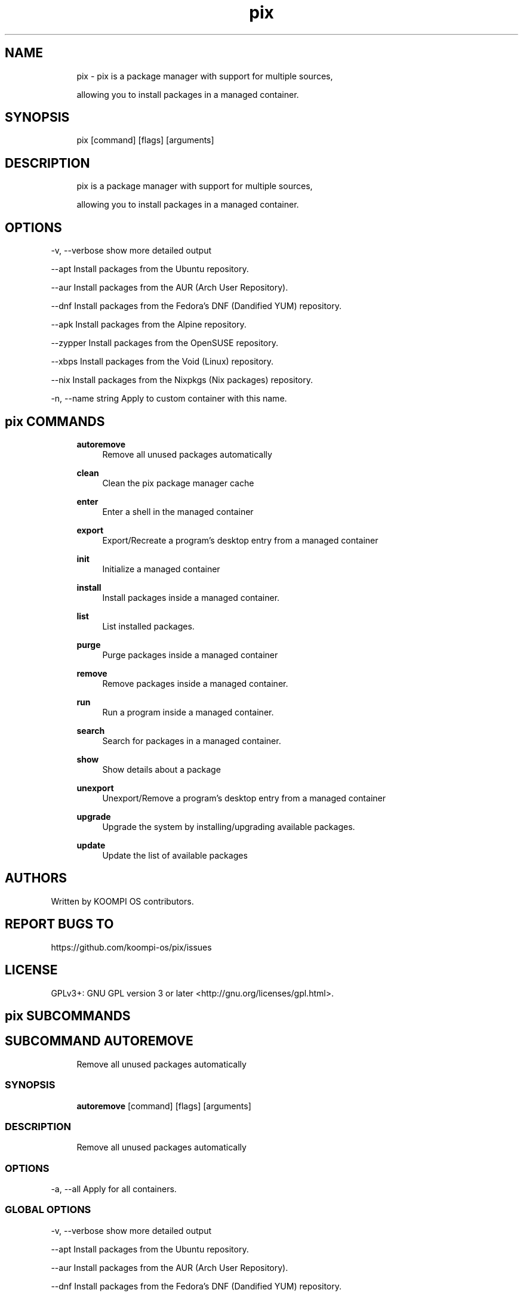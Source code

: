 .TH pix 1 "2023-02-07" "pix" "User Manual"
.SH NAME
.RS 4
pix - pix is a package manager with support for multiple sources,
.PP
allowing you to install packages in a managed container\&.
.RE
.SH SYNOPSIS
.RS 4
pix [command] [flags] [arguments]
.RE
.SH DESCRIPTION
.RS 4
pix is a package manager with support for multiple sources,
.PP
allowing you to install packages in a managed container\&.
.RE
.SH OPTIONS
  -v, --verbose       show more detailed output
.PP
      --apt           Install packages from the Ubuntu repository\&.
.PP
      --aur           Install packages from the AUR (Arch User Repository)\&.
.PP
      --dnf           Install packages from the Fedora's DNF (Dandified YUM) repository\&.
.PP
      --apk           Install packages from the Alpine repository\&.
.PP
      --zypper        Install packages from the OpenSUSE repository\&.
.PP
      --xbps          Install packages from the Void (Linux) repository\&.
.PP
      --nix           Install packages from the Nixpkgs (Nix packages) repository\&.
.PP
  -n, --name string   Apply to custom container with this name\&.
.PP
.SH pix COMMANDS
.RS 4
\fBautoremove\fP
.RS 4
Remove all unused packages automatically
.PP
.RE
\fBclean\fP
.RS 4
Clean the pix package manager cache
.PP
.RE
\fBenter\fP
.RS 4
Enter a shell in the managed container
.PP
.RE
\fBexport\fP
.RS 4
Export/Recreate a program's desktop entry from a managed container
.PP
.RE
\fBinit\fP
.RS 4
Initialize a managed container
.PP
.RE
\fBinstall\fP
.RS 4
Install packages inside a managed container\&.
.PP
.RE
\fBlist\fP
.RS 4
List installed packages\&.
.PP
.RE
\fBpurge\fP
.RS 4
Purge packages inside a managed container
.PP
.RE
\fBremove\fP
.RS 4
Remove packages inside a managed container\&.
.PP
.RE
\fBrun\fP
.RS 4
Run a program inside a managed container\&.
.PP
.RE
\fBsearch\fP
.RS 4
Search for packages in a managed container\&.
.PP
.RE
\fBshow\fP
.RS 4
Show details about a package
.PP
.RE
\fBunexport\fP
.RS 4
Unexport/Remove a program's desktop entry from a managed container
.PP
.RE
\fBupgrade\fP
.RS 4
Upgrade the system by installing/upgrading available packages\&.
.PP
.RE
\fBupdate\fP
.RS 4
Update the list of available packages
.PP
.RE
.RE
.SH AUTHORS
.PP
Written by KOOMPI OS contributors\&.
.SH REPORT BUGS TO
.PP
https://github\&.com/koompi-os/pix/issues
.SH LICENSE
.PP
GPLv3+: GNU GPL version 3 or later <http://gnu\&.org/licenses/gpl\&.html>\&.
.SH pix SUBCOMMANDS
.SH SUBCOMMAND AUTOREMOVE
.RS 4
Remove all unused packages automatically
.RE
.SS SYNOPSIS
.RS 4
\fBautoremove\fP [command] [flags] [arguments]
.RE
.SS DESCRIPTION
.RS 4
.TP 4
Remove all unused packages automatically
.RE
.SS OPTIONS
  -a, --all   Apply for all containers\&.
.PP
.SS GLOBAL OPTIONS
  -v, --verbose       show more detailed output
.PP
      --apt           Install packages from the Ubuntu repository\&.
.PP
      --aur           Install packages from the AUR (Arch User Repository)\&.
.PP
      --dnf           Install packages from the Fedora's DNF (Dandified YUM) repository\&.
.PP
      --apk           Install packages from the Alpine repository\&.
.PP
      --zypper        Install packages from the OpenSUSE repository\&.
.PP
      --xbps          Install packages from the Void (Linux) repository\&.
.PP
      --nix           Install packages from the Nixpkgs (Nix packages) repository\&.
.PP
  -n, --name string   Apply to custom container with this name\&.
.PP
.SH SUBCOMMAND CLEAN
.RS 4
Clean the pix package manager cache
.RE
.SS SYNOPSIS
.RS 4
\fBclean\fP [command] [flags] [arguments]
.RE
.SS DESCRIPTION
.RS 4
.TP 4
Clean the pix package manager cache
.RE
.SS OPTIONS
  -a, --all   Apply for all containers\&.
.PP
.SS GLOBAL OPTIONS
  -v, --verbose       show more detailed output
.PP
      --apt           Install packages from the Ubuntu repository\&.
.PP
      --aur           Install packages from the AUR (Arch User Repository)\&.
.PP
      --dnf           Install packages from the Fedora's DNF (Dandified YUM) repository\&.
.PP
      --apk           Install packages from the Alpine repository\&.
.PP
      --zypper        Install packages from the OpenSUSE repository\&.
.PP
      --xbps          Install packages from the Void (Linux) repository\&.
.PP
      --nix           Install packages from the Nixpkgs (Nix packages) repository\&.
.PP
  -n, --name string   Apply to custom container with this name\&.
.PP
.SH SUBCOMMAND ENTER
.RS 4
Enter a shell in the managed container
.RE
.SS SYNOPSIS
.RS 4
\fBenter\fP [command] [flags] [arguments]
.RE
.SS DESCRIPTION
.RS 4
.TP 4
Enter a shell in the managed container
.RE
.SS OPTIONS
.SS GLOBAL OPTIONS
  -v, --verbose       show more detailed output
.PP
      --apt           Install packages from the Ubuntu repository\&.
.PP
      --aur           Install packages from the AUR (Arch User Repository)\&.
.PP
      --dnf           Install packages from the Fedora's DNF (Dandified YUM) repository\&.
.PP
      --apk           Install packages from the Alpine repository\&.
.PP
      --zypper        Install packages from the OpenSUSE repository\&.
.PP
      --xbps          Install packages from the Void (Linux) repository\&.
.PP
      --nix           Install packages from the Nixpkgs (Nix packages) repository\&.
.PP
  -n, --name string   Apply to custom container with this name\&.
.PP
.SH SUBCOMMAND EXPORT
.RS 4
Export/Recreate a program's desktop entry from a managed container
.RE
.SS SYNOPSIS
.RS 4
\fBexport\fP [command] [flags] [arguments]
.RE
.SS DESCRIPTION
.RS 4
.TP 4
Export/Recreate a program's desktop entry from a managed container
.RE
.SS OPTIONS
      --bin   Export binary command
.PP
.SS GLOBAL OPTIONS
  -v, --verbose       show more detailed output
.PP
      --apt           Install packages from the Ubuntu repository\&.
.PP
      --aur           Install packages from the AUR (Arch User Repository)\&.
.PP
      --dnf           Install packages from the Fedora's DNF (Dandified YUM) repository\&.
.PP
      --apk           Install packages from the Alpine repository\&.
.PP
      --zypper        Install packages from the OpenSUSE repository\&.
.PP
      --xbps          Install packages from the Void (Linux) repository\&.
.PP
      --nix           Install packages from the Nixpkgs (Nix packages) repository\&.
.PP
  -n, --name string   Apply to custom container with this name\&.
.PP
.SS EXAMPLES
.RS 4
pix export htop
.PP
pix export --bin fzf
.RE
.SH SUBCOMMAND INIT
.RS 4
Initialize a managed container
.RE
.SS SYNOPSIS
.RS 4
\fBinit\fP [command] [flags] [arguments]
.RE
.SS DESCRIPTION
.RS 4
.TP 4
Initialize a managed container
.RE
.SS OPTIONS
.SS GLOBAL OPTIONS
  -v, --verbose       show more detailed output
.PP
      --apt           Install packages from the Ubuntu repository\&.
.PP
      --aur           Install packages from the AUR (Arch User Repository)\&.
.PP
      --dnf           Install packages from the Fedora's DNF (Dandified YUM) repository\&.
.PP
      --apk           Install packages from the Alpine repository\&.
.PP
      --zypper        Install packages from the OpenSUSE repository\&.
.PP
      --xbps          Install packages from the Void (Linux) repository\&.
.PP
      --nix           Install packages from the Nix packages repository\&.
.PP
  -n, --name string   Apply to custom container with this name\&.
.PP
.SS EXAMPLES
.RS 4
pix init
.RE
.SH SUBCOMMAND INSTALL
.RS 4
Install packages inside a managed container\&.
.RE
.SS SYNOPSIS
.RS 4
\fBinstall\fP [command] [flags] [arguments]
.RE
.SS DESCRIPTION
.RS 4
.TP 4
Install packages inside a managed container\&.
.RE
.SS OPTIONS
  -y, --assume-yes   Proceed without manual confirmation
.PP
  -f, --fix-broken   Fix broken dependencies before installing
.PP
      --no-export    Do not export a desktop entry after the installation\&.
.PP
      --sideload     Install a package from a local file\&.
.PP
.SS GLOBAL OPTIONS
  -v, --verbose       show more detailed output
.PP
      --apt           Install packages from the Ubuntu repository\&.
.PP
      --aur           Install packages from the AUR (Arch User Repository)\&.
.PP
      --dnf           Install packages from the Fedora's DNF (Dandified YUM) repository\&.
.PP
      --apk           Install packages from the Alpine repository\&.
.PP
      --zypper        Install packages from the OpenSUSE repository\&.
.PP
      --xbps          Install packages from the Void (Linux) repository\&.
.PP
      --nix           Install packages from the Nix packages repository\&.
.PP
  -n, --name string   Apply to custom container with this name\&.
.PP
.SS EXAMPLES
.RS 4
pix install htop git
.RE
.SH SUBCOMMAND LIST
.RS 4
List installed packages\&.
.RE
.SS SYNOPSIS
.RS 4
\fBlist\fP [command] [flags] [arguments]
.RE
.SS DESCRIPTION
.RS 4
.TP 4
List installed packages\&.
.RE
.SS OPTIONS
  -u, --upgradable   Show upgradable packages
.PP
  -i, --installed    Show installed packages
.PP
.SS GLOBAL OPTIONS
  -v, --verbose       show more detailed output
.PP
      --apt           Install packages from the Ubuntu repository\&.
.PP
      --aur           Install packages from the AUR (Arch User Repository)\&.
.PP
      --dnf           Install packages from the Fedora's DNF (Dandified YUM) repository\&.
.PP
      --apk           Install packages from the Alpine repository\&.
.PP
      --zypper        Install packages from the OpenSUSE repository\&.
.PP
      --xbps          Install packages from the Void (Linux) repository\&.
.PP
      --nix           Install packages from the Nix packages repository\&.
.PP
  -n, --name string   Apply to custom container with this name\&.
.PP
.SH SUBCOMMAND PURGE
.RS 4
Purge packages inside a managed container
.RE
.SS SYNOPSIS
.RS 4
\fBpurge\fP [command] [flags] [arguments]
.RE
.SS DESCRIPTION
.RS 4
.TP 4
Purge packages inside a managed container
.RE
.SS OPTIONS
.SS GLOBAL OPTIONS
  -v, --verbose       show more detailed output
.PP
      --apt           Install packages from the Ubuntu repository\&.
.PP
      --aur           Install packages from the AUR (Arch User Repository)\&.
.PP
      --dnf           Install packages from the Fedora's DNF (Dandified YUM) repository\&.
.PP
      --apk           Install packages from the Alpine repository\&.
.PP
      --zypper        Install packages from the OpenSUSE repository\&.
.PP
      --xbps          Install packages from the Void (Linux) repository\&.
.PP
      --nix           Install packages from the Nix packages repository\&.
.PP
  -n, --name string   Apply to custom container with this name\&.
.PP
.SS EXAMPLES
.RS 4
pix purge htop
.RE
.SH SUBCOMMAND REMOVE
.RS 4
Remove packages inside a managed container\&.
.RE
.SS SYNOPSIS
.RS 4
\fBremove\fP [command] [flags] [arguments]
.RE
.SS DESCRIPTION
.RS 4
.TP 4
Remove packages inside a managed container\&.
.RE
.SS OPTIONS
  -y, --assume-yes   Proceed without manual confirmation\&.
.PP
.SS GLOBAL OPTIONS
  -v, --verbose       show more detailed output
.PP
      --apt           Install packages from the Ubuntu repository\&.
.PP
      --aur           Install packages from the AUR (Arch User Repository)\&.
.PP
      --dnf           Install packages from the Fedora's DNF (Dandified YUM) repository\&.
.PP
      --apk           Install packages from the Alpine repository\&.
.PP
      --zypper        Install packages from the OpenSUSE repository\&.
.PP
      --xbps          Install packages from the Void (Linux) repository\&.
.PP
      --nix           Install packages from the Nix packages repository\&.
.PP
  -n, --name string   Apply to custom container with this name\&.
.PP
.SS EXAMPLES
.RS 4
pix remove htop
.RE
.SH SUBCOMMAND RUN
.RS 4
Run a program inside a managed container\&.
.RE
.SS SYNOPSIS
.RS 4
\fBrun\fP [command] [flags] [arguments]
.RE
.SS DESCRIPTION
.RS 4
.TP 4
Run a program inside a managed container\&.
.RE
.SS OPTIONS
.SS GLOBAL OPTIONS
  -v, --verbose       show more detailed output
.PP
      --apt           Install packages from the Ubuntu repository\&.
.PP
      --aur           Install packages from the AUR (Arch User Repository)\&.
.PP
      --dnf           Install packages from the Fedora's DNF (Dandified YUM) repository\&.
.PP
      --apk           Install packages from the Alpine repository\&.
.PP
      --zypper        Install packages from the OpenSUSE repository\&.
.PP
      --xbps          Install packages from the Void (Linux) repository\&.
.PP
      --nix           Install packages from the Nix packages repository\&.
.PP
  -n, --name string   Apply to custom container with this name\&.
.PP
.SS EXAMPLES
.RS 4
pix run htop
.RE
.SH SUBCOMMAND SEARCH
.RS 4
Search for packages in a managed container\&.
.RE
.SS SYNOPSIS
.RS 4
\fBsearch\fP [command] [flags] [arguments]
.RE
.SS DESCRIPTION
.RS 4
.TP 4
Search for packages in a managed container\&.
.RE
.SS OPTIONS
.SS GLOBAL OPTIONS
  -v, --verbose       show more detailed output
.PP
      --apt           Install packages from the Ubuntu repository\&.
.PP
      --aur           Install packages from the AUR (Arch User Repository)\&.
.PP
      --dnf           Install packages from the Fedora's DNF (Dandified YUM) repository\&.
.PP
      --apk           Install packages from the Alpine repository\&.
.PP
      --zypper        Install packages from the OpenSUSE repository\&.
.PP
      --xbps          Install packages from the Void (Linux) repository\&.
.PP
      --nix           Install packages from the Nix packages repository\&.
.PP
  -n, --name string   Apply to custom container with this name\&.
.PP
.SS EXAMPLES
.RS 4
pix search neovim
.RE
.SH SUBCOMMAND SHOW
.RS 4
Show details about a package
.RE
.SS SYNOPSIS
.RS 4
\fBshow\fP [command] [flags] [arguments]
.RE
.SS DESCRIPTION
.RS 4
.TP 4
Show details about a package
.RE
.SS OPTIONS
  -i, --isinstalled   Only return whether the package is instaled
.PP
.SS GLOBAL OPTIONS
  -v, --verbose       show more detailed output
.PP
      --apt           Install packages from the Ubuntu repository\&.
.PP
      --aur           Install packages from the AUR (Arch User Repository)\&.
.PP
      --dnf           Install packages from the Fedora's DNF (Dandified YUM) repository\&.
.PP
      --apk           Install packages from the Alpine repository\&.
.PP
      --zypper        Install packages from the OpenSUSE repository\&.
.PP
      --xbps          Install packages from the Void (Linux) repository\&.
.PP
      --nix           Install packages from the Nixpkgs (Nix packages) repository\&.
.PP
  -n, --name string   Apply to custom container with this name\&.
.PP
.SS EXAMPLES
.RS 4
pix show htop
.PP
pix show -i neovim
.RE
.SH SUBCOMMAND UNEXPORT
.RS 4
Unexport/Remove a program's desktop entry from a managed container
.RE
.SS SYNOPSIS
.RS 4
\fBunexport\fP [command] [flags] [arguments]
.RE
.SS DESCRIPTION
.RS 4
.TP 4
Unexport/Remove a program's desktop entry from a managed container\&.
.PP
If --bin flag is provided, remove link to container binary\&.
.RE
.SS OPTIONS
      --bin   Unexport a previously exported binary\&.
.PP
.SS GLOBAL OPTIONS
  -v, --verbose       show more detailed output
.PP
      --apt           Install packages from the Ubuntu repository\&.
.PP
      --aur           Install packages from the AUR (Arch User Repository)\&.
.PP
      --dnf           Install packages from the Fedora's DNF (Dandified YUM) repository\&.
.PP
      --apk           Install packages from the Alpine repository\&.
.PP
      --zypper        Install packages from the OpenSUSE repository\&.
.PP
      --xbps          Install packages from the Void (Linux) repository\&.
.PP
      --nix           Install packages from the Nixpkgs (Nix packages) repository\&.
.PP
  -n, --name string   Apply to custom container with this name\&.
.PP
.SS EXAMPLES
.RS 4
pix unexport code
.RE
.SH SUBCOMMAND UPGRADE
.RS 4
Upgrade the system by installing/upgrading available packages\&.
.RE
.SS SYNOPSIS
.RS 4
\fBupgrade\fP [command] [flags] [arguments]
.RE
.SS DESCRIPTION
.RS 4
.TP 4
Update the list of available packages
.RE
.SS OPTIONS
  -a, --all          Apply for all containers\&.
.PP
  -y, --assume-yes   Proceed without manual confirmation\&.
.PP
.SS GLOBAL OPTIONS
  -v, --verbose       show more detailed output
.PP
      --apt           Install packages from the Ubuntu repository\&.
.PP
      --aur           Install packages from the AUR (Arch User Repository)\&.
.PP
      --dnf           Install packages from the Fedora's DNF (Dandified YUM) repository\&.
.PP
      --apk           Install packages from the Alpine repository\&.
.PP
      --zypper        Install packages from the OpenSUSE repository\&.
.PP
      --xbps          Install packages from the Void (Linux) repository\&.
.PP
      --nix           Install packages from the Nixpkgs (Nix packages) repository\&.
.PP
  -n, --name string   Apply to custom container with this name\&.
.PP
.SS EXAMPLES
.RS 4
pix upgrade
.RE
.SH SUBCOMMAND UPDATE
.RS 4
Update the list of available packages
.RE
.SS SYNOPSIS
.RS 4
\fBupdate\fP [command] [flags] [arguments]
.RE
.SS DESCRIPTION
.RS 4
.TP 4
Update the list of available packages
.RE
.SS OPTIONS
  -a, --all          Apply for all containers\&.
.PP
  -y, --assume-yes   Proceed without manual confirmation\&.
.PP
.SS GLOBAL OPTIONS
  -v, --verbose       show more detailed output
.PP
      --apt           Install packages from the Ubuntu repository\&.
.PP
      --aur           Install packages from the AUR (Arch User Repository)\&.
.PP
      --dnf           Install packages from the Fedora's DNF (Dandified YUM) repository\&.
.PP
      --apk           Install packages from the Alpine repository\&.
.PP
      --zypper        Install packages from the OpenSUSE repository\&.
.PP
      --xbps          Install packages from the Void (Linux) repository\&.
.PP
      --nix           Install packages from the Nixpkgs (Nix packages) repository\&.
.PP
  -n, --name string   Apply to custom container with this name\&.
.PP

